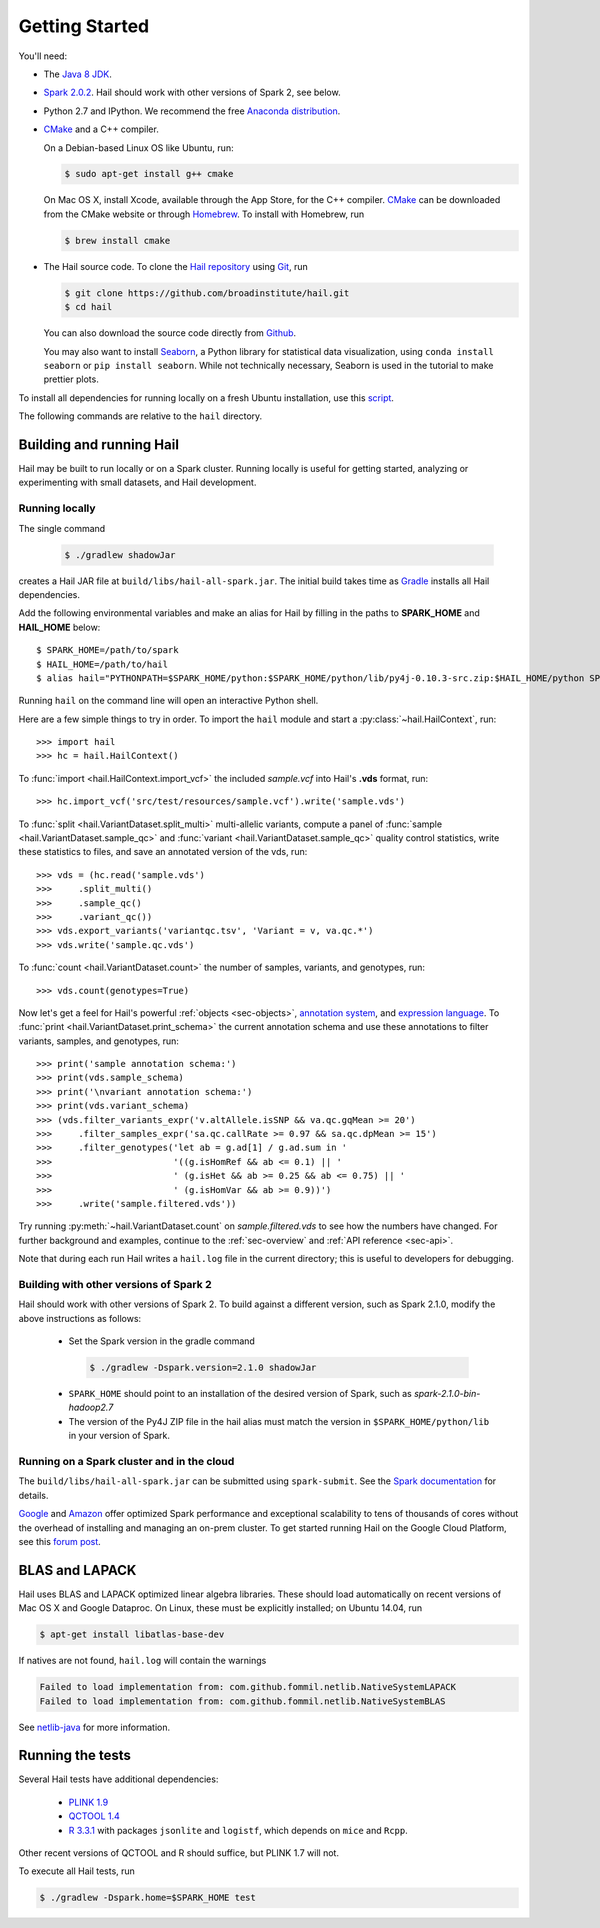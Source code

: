 .. _sec-getting_started:

===============
Getting Started
===============

You'll need:

- The `Java 8 JDK <http://www.oracle.com/technetwork/java/javase/downloads/index.html>`_.
- `Spark 2.0.2 <http://spark.apache.org/downloads.html>`_. Hail should work with other versions of Spark 2, see below.
- Python 2.7 and IPython. We recommend the free `Anaconda distribution <https://www.continuum.io/downloads>`_.
- `CMake <http://cmake.org>`_ and a C++ compiler.

  On a Debian-based Linux OS like Ubuntu, run:

  .. code-block:: text

    $ sudo apt-get install g++ cmake

  On Mac OS X, install Xcode, available through the App Store, for the C++ compiler.  `CMake <http://cmake.org>`_ can be downloaded from the CMake website or through `Homebrew <http://brew.sh>`_.  To install with Homebrew, run

  .. code-block:: text

    $ brew install cmake

- The Hail source code.  To clone the `Hail repository <https://github.com/broadinstitute/hail>`_ using `Git <https://git-scm.com/>`_, run

  .. code-block:: text

      $ git clone https://github.com/broadinstitute/hail.git
      $ cd hail

  You can also download the source code directly from `Github <https://github.com/broadinstitute/hail/archive/master.zip>`_.

  You may also want to install `Seaborn <http://seaborn.pydata.org>`_, a Python library for statistical data visualization, using ``conda install seaborn`` or ``pip install seaborn``. While not technically necessary, Seaborn is used in the tutorial to make prettier plots.

To install all dependencies for running locally on a fresh Ubuntu installation, use this `script <https://github.com/hail-is/hail/wiki/Install-Hail-dependencies-on-a-fresh-Ubuntu-VM>`_.

The following commands are relative to the ``hail`` directory.

-------------------------
Building and running Hail
-------------------------

Hail may be built to run locally or on a Spark cluster. Running locally is useful for getting started, analyzing or experimenting with small datasets, and Hail development.

Running locally
===============

The single command

  .. code-block:: text

    $ ./gradlew shadowJar

creates a Hail JAR file at ``build/libs/hail-all-spark.jar``. The initial build takes time as `Gradle <https://gradle.org/>`_ installs all Hail dependencies.

Add the following environmental variables and make an alias for Hail by filling in the paths to **SPARK_HOME** and **HAIL_HOME** below::

    $ SPARK_HOME=/path/to/spark
    $ HAIL_HOME=/path/to/hail
    $ alias hail="PYTHONPATH=$SPARK_HOME/python:$SPARK_HOME/python/lib/py4j-0.10.3-src.zip:$HAIL_HOME/python SPARK_CLASSPATH=$HAIL_HOME/build/libs/hail-all-spark.jar python"

Running ``hail`` on the command line will open an interactive Python shell.

Here are a few simple things to try in order. To import the ``hail`` module and start a :py:class:`~hail.HailContext`, run::

    >>> import hail
    >>> hc = hail.HailContext()

To :func:`import <hail.HailContext.import_vcf>` the included *sample.vcf* into Hail's **.vds** format, run::

    >>> hc.import_vcf('src/test/resources/sample.vcf').write('sample.vds')

To :func:`split <hail.VariantDataset.split_multi>` multi-allelic variants, compute a panel of :func:`sample <hail.VariantDataset.sample_qc>` and :func:`variant <hail.VariantDataset.sample_qc>` quality control statistics, write these statistics to files, and save an annotated version of the vds, run::

    >>> vds = (hc.read('sample.vds')
    >>>     .split_multi()
    >>>     .sample_qc()
    >>>     .variant_qc())
    >>> vds.export_variants('variantqc.tsv', 'Variant = v, va.qc.*')
    >>> vds.write('sample.qc.vds')


To :func:`count <hail.VariantDataset.count>` the number of samples, variants, and genotypes, run::

    >>> vds.count(genotypes=True)

Now let's get a feel for Hail's powerful :ref:`objects <sec-objects>`, `annotation system <../reference.html#Annotations>`_, and `expression language <../reference.html#HailExpressionLanguage>`_. To :func:`print <hail.VariantDataset.print_schema>` the current annotation schema and use these annotations to filter variants, samples, and genotypes, run::

    >>> print('sample annotation schema:')
    >>> print(vds.sample_schema)
    >>> print('\nvariant annotation schema:')
    >>> print(vds.variant_schema)
    >>> (vds.filter_variants_expr('v.altAllele.isSNP && va.qc.gqMean >= 20')
    >>>     .filter_samples_expr('sa.qc.callRate >= 0.97 && sa.qc.dpMean >= 15')
    >>>     .filter_genotypes('let ab = g.ad[1] / g.ad.sum in '
    >>>                       '((g.isHomRef && ab <= 0.1) || '
    >>>                       ' (g.isHet && ab >= 0.25 && ab <= 0.75) || '
    >>>                       ' (g.isHomVar && ab >= 0.9))')
    >>>     .write('sample.filtered.vds'))

Try running :py:meth:`~hail.VariantDataset.count` on *sample.filtered.vds* to see how the numbers have changed. For further background and examples, continue to the :ref:`sec-overview` and :ref:`API reference <sec-api>`.

Note that during each run Hail writes a ``hail.log`` file in the current directory; this is useful to developers for debugging.

Building with other versions of Spark 2
=======================================

Hail should work with other versions of Spark 2.  To build against a
different version, such as Spark 2.1.0, modify the above
instructions as follows:

 - Set the Spark version in the gradle command
  .. code-block:: text
      
      $ ./gradlew -Dspark.version=2.1.0 shadowJar

 - ``SPARK_HOME`` should point to an installation of the desired version of Spark, such as *spark-2.1.0-bin-hadoop2.7*

 - The version of the Py4J ZIP file in the hail alias must match the version in ``$SPARK_HOME/python/lib`` in your version of Spark.

Running on a Spark cluster and in the cloud
===========================================

The ``build/libs/hail-all-spark.jar`` can be submitted using ``spark-submit``. See the `Spark documentation <http://spark.apache.org/docs/latest/cluster-overview.html>`_ for details.

`Google <https://cloud.google.com/dataproc/>`_ and `Amazon <https://aws.amazon.com/emr/details/spark/>`_ offer optimized Spark performance and exceptional scalability to tens of thousands of cores without the overhead of installing and managing an on-prem cluster.
To get started running Hail on the Google Cloud Platform, see this `forum post <http://discuss.hail.is/t/using-hail-on-the-google-cloud-platform/80>`_.

---------------
BLAS and LAPACK
---------------

Hail uses BLAS and LAPACK optimized linear algebra libraries. These should load automatically on recent versions of Mac OS X and Google Dataproc. On Linux, these must be explicitly installed; on Ubuntu 14.04, run

.. code-block:: text

    $ apt-get install libatlas-base-dev

If natives are not found, ``hail.log`` will contain the warnings

.. code-block:: text

    Failed to load implementation from: com.github.fommil.netlib.NativeSystemLAPACK
    Failed to load implementation from: com.github.fommil.netlib.NativeSystemBLAS

See `netlib-java <http://github.com/fommil/netlib-java>`_ for more information.

-----------------
Running the tests
-----------------

Several Hail tests have additional dependencies:

 - `PLINK 1.9 <http://www.cog-genomics.org/plink2>`_

 - `QCTOOL 1.4 <http://www.well.ox.ac.uk/~gav/qctool>`_

 - `R 3.3.1 <http://www.r-project.org/>`_ with packages ``jsonlite`` and ``logistf``, which depends on ``mice`` and ``Rcpp``.

Other recent versions of QCTOOL and R should suffice, but PLINK 1.7 will not.

To execute all Hail tests, run

.. code-block:: text

    $ ./gradlew -Dspark.home=$SPARK_HOME test
